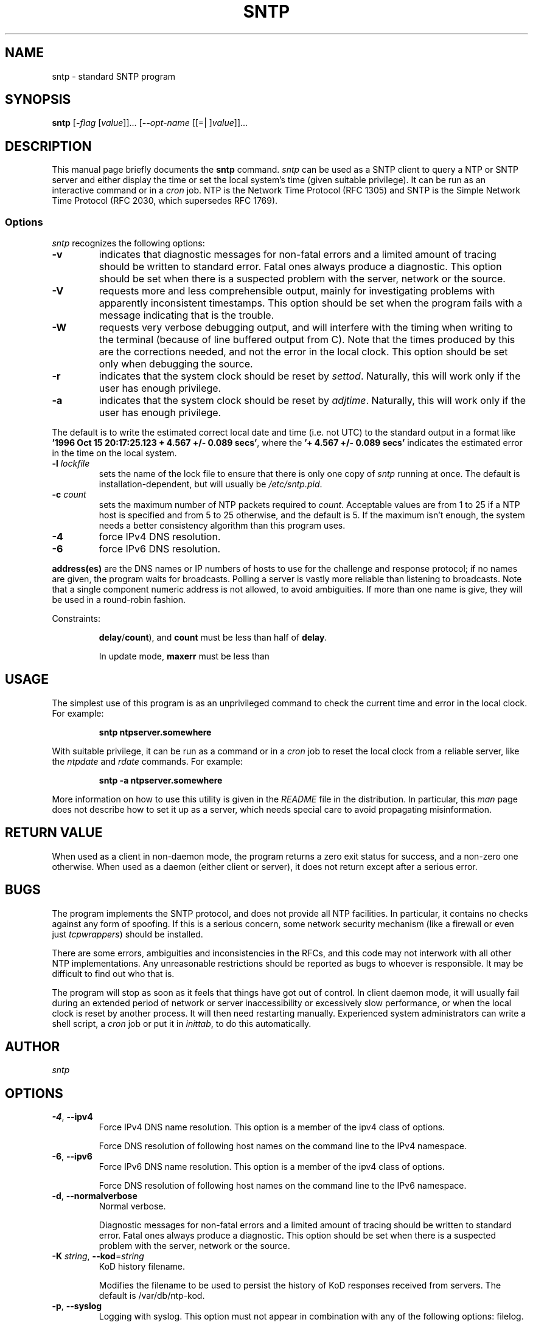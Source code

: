 .TH SNTP 1 2009-10-05 "( 4.2.5p227)" "Programmer's Manual"
.\"  EDIT THIS FILE WITH CAUTION  (sntp.1)
.\"  
.\"  It has been AutoGen-ed  October  5, 2009 at 07:43:53 AM by AutoGen 5.9.9pre5
.\"  From the definitions    sntp-opts.def
.\"  and the template file   agman1.tpl
.\"
.SH NAME
sntp \- standard SNTP program
.SH SYNOPSIS
.B sntp
.\" Mixture of short (flag) options and long options
.RB [ \-\fIflag\fP " [\fIvalue\fP]]... [" \--\fIopt-name\fP " [[=| ]\fIvalue\fP]]..."
.br
.in +8
...
.SH "DESCRIPTION"
This manual page briefly documents the \fBsntp\fP command.
.I sntp
can be used as a SNTP client to query a NTP or SNTP server and either display
the time or set the local system's time (given suitable privilege).  It can be
run as an interactive command or in a
.I cron
job.
NTP is the Network Time Protocol (RFC 1305) and SNTP is the
Simple Network Time Protocol (RFC 2030, which supersedes RFC 1769).
.SS Options
.PP
.I sntp
recognizes the following options:
.TP
.B \-v
indicates that diagnostic messages for non-fatal errors and a limited amount of
tracing should be written to standard error.  Fatal ones always produce a
diagnostic.  This option should be set when there is a suspected problem with
the server, network or the source.
.TP
.B \-V
requests more and less comprehensible output, mainly for investigating problems
with apparently inconsistent timestamps.  This option should be set when the
program fails with a message indicating that is the trouble.
.TP
.B \-W
requests very verbose debugging output, and will interfere with the timing
when writing to the terminal (because of line buffered output from C).  Note
that the times produced by this are the corrections needed, and not the error
in the local clock.  This option should be set only when debugging the source.
.TP
.B \-r
indicates that the system clock should be reset by
.IR settod .
Naturally, this will work only if the user has enough privilege.
.TP
.B \-a
indicates that the system clock should be reset by
.IR adjtime .
Naturally, this will work only if the user has enough privilege.
.PP
The default is to write the estimated correct local date and time (i.e. not
UTC) to the standard output in a format like
.BR "'1996 Oct 15 20:17:25.123 + 4.567 +/- 0.089 secs'" ,
where the
.B "'+ 4.567 +/- 0.089 secs'"
indicates the estimated error in the time on the local system.
.TP
.BI \-l " lockfile"
sets the name of the lock file to ensure that there is only
one copy of
.I sntp
running at once.  The default is installation-dependent, but will usually be
.IR /etc/sntp.pid .
.TP
.BI \-c " count"
sets the maximum number of NTP packets required to
.IR count .
Acceptable values are from 1 to 25 if a NTP host is specified and from 5 to 25
otherwise, and the default is 5.  If the maximum isn't enough, the system needs
a better consistency algorithm than this program uses.
.TP
.B \-4
force IPv4 DNS resolution.
.TP
.B \-6
force IPv6 DNS resolution.
.PP
.B address(es)
are the DNS names or IP numbers of hosts to use for the challenge and response
protocol; if no names are given, the program waits for broadcasts.  Polling a
server is vastly more reliable than listening to broadcasts.  Note that a
single component numeric address is not allowed, to avoid ambiguities.  If
more than one name is give, they will be used in a round-robin fashion.
.PP
Constraints:
.IP
.BR delay / count "),"
and
.B count
must be less than half of
.BR delay .
.IP
In update mode,
.B maxerr
must be less than
.SH USAGE
The simplest use of this program is as an unprivileged command to check the
current time and error in the local clock.  For example:
.IP
.B sntp ntpserver.somewhere
.PP
With suitable privilege, it can be run as a command or in a
.I cron
job to reset the local clock from a reliable server, like the
.I ntpdate
and
.I rdate
commands.  For example:
.IP
.B sntp \-a ntpserver.somewhere
.PP
More information on how to use this utility is given in the
.I README
file in the distribution.  In particular, this
.I man
page does not describe how to set it up as a server, which needs special care
to avoid propagating misinformation.
.SH RETURN VALUE
When used as a client in non-daemon mode, the program returns a zero exit
status for success, and a non-zero one otherwise. When used as a daemon
(either client or server), it does not return except after a serious error.
.SH BUGS
The program implements the SNTP protocol, and does not provide all NTP 
facilities.  In particular, it contains no checks against any form of spoofing.
If this is a serious concern, some network security mechanism (like a firewall
or even just
.IR tcpwrappers )
should be installed.
.PP
There are some errors, ambiguities and inconsistencies in the RFCs, and this
code may not interwork with all other NTP implementations.  Any unreasonable
restrictions should be reported as bugs to whoever is responsible.  It may
be difficult to find out who that is.
.PP
The program will stop as soon as it feels that things have got out of control.
In client daemon mode, it will usually fail during an extended period of
network or server inaccessibility or excessively slow performance, or when the
local clock is reset by another process.  It will then need restarting
manually.  Experienced system administrators can write a shell script, a
.I cron
job or put it in
.IR inittab ,
to do this automatically.
.PP
.SH AUTHOR
.I sntp
.SH OPTIONS
.TP
.BR \-4 ", " \--ipv4
Force IPv4 DNS name resolution.
This option is a member of the ipv4 class of options.
.sp
Force DNS resolution of following host names on the command line
to the IPv4 namespace.
.TP
.BR \-6 ", " \--ipv6
Force IPv6 DNS name resolution.
This option is a member of the ipv4 class of options.
.sp
Force DNS resolution of following host names on the command line
to the IPv6 namespace.
.TP
.BR \-d ", " \--normalverbose
Normal verbose.
.sp
Diagnostic messages for non-fatal errors and a limited amount of
tracing should be written to standard error.  Fatal ones always
produce a diagnostic.  This option should be set when there is a
suspected problem with the server, network or the source.
.TP
.BR \-K " \fIstring\fP, " \--kod "=" \fIstring\fP
KoD history filename.
.sp
Modifies the filename to be used to persist the history of KoD
responses received from servers.  The default is
/var/db/ntp-kod.
.TP
.BR \-p ", " \--syslog
Logging with syslog.
This option must not appear in combination with any of the following options:
filelog.
.sp
When this option is set all logging will be done using syslog.
.TP
.BR \-l " \fIstring\fP, " \--filelog "=" \fIstring\fP
Logging to specified logfile.
This option must not appear in combination with any of the following options:
syslog.
.sp
This option causes the client to write log messages to the specified
logfile. 
.TP
.BR \-s ", " \--settod
Set (step) the time with settimeofday().
This option must not appear in combination with any of the following options:
adjtime.
.sp

.TP
.BR \-j ", " \--adjtime
Set (slew) the time with adjtime().
This option must not appear in combination with any of the following options:
settod.
.sp

.TP
.BR \-b " \fIstring\fP, " \--broadcast "=" \fIstring\fP
Use broadcasts to the address specified for synchronisation.
.sp
If specified SNTP will listen for NTP broadcasts to the
specified broadcast address.  The default maximum wait time,
68 seconds, can be modified with \-t.
.TP
.BR \-t " \fInumber\fP, " \--timeout "=" \fInumber\fP
Specify the number of seconds to wait for broadcasts.
This option takes an integer number as its argument.
.sp
When waiting for a broadcast packet SNTP will wait the number 
of seconds specified before giving up.  Default 68 seconds.
.TP
.BR \-a " \fInumber\fP, " \--authentication "=" \fInumber\fP
Enable authentication with the key keyno. This option is used as \-a keyno.
This option takes an integer number as its argument.
.sp
This option enables authentication using the key specified in this option\\'s argument.
The argument of this option is the keyid, a number specified in the keyfile as this
key\\'s identifier. See the keyfile option \-k for more details.
.TP
.BR \-k " \fIstring\fP, " \--keyfile "=" \fIstring\fP
Specify a keyfile. SNTP will look in this file for the key specified with \-a.
.sp
This option specifies the keyfile. SNTP will search for the key specified with \-a keyno in this 
file. Key files follow the following format:

keyid keytype key

Where 	keyid is a number identifying this key
keytype is one of the follow:
S  Key in 64 Bit hexadecimal number as specified in in the DES specification.
N  Key in 64 Bit hexadecimal number as specified in the NTP standard.
A  Key in a 1-to-8 character ASCII string.
M  Key in a 1-to-8 character ASCII string using the MD5 authentication scheme.

See more information see ntp.keys(5).
.TP
.BR \-? , " \--help"
Display usage information and exit.
.TP
.BR \-! , " \--more-help"
Extended usage information passed thru pager.
.TP
.BR \-> " [\fIrcfile\fP]," " \--save-opts" "[=\fIrcfile\fP]"
Save the option state to \fIrcfile\fP.  The default is the \fIlast\fP
configuration file listed in the \fBOPTION PRESETS\fP section, below.
.TP
.BR \-< " \fIrcfile\fP," " \--load-opts" "=\fIrcfile\fP," " \--no-load-opts"
Load options from \fIrcfile\fP.
The \fIno-load-opts\fP form will disable the loading
of earlier RC/INI files.  \fI--no-load-opts\fP is handled early,
out of order.
.TP
.BR \- " [{\fIv|c|n\fP}]," " \--version" "[=\fI{v|c|n}\fP]"
Output version of program and exit.  The default mode is `v', a simple
version.  The `c' mode will print copyright information and `n' will
print the full copyright notice.
.SH OPTION PRESETS
Any option that is not marked as \fInot presettable\fP may be preset
by loading values from configuration ("RC" or ".INI") file(s) and values from
environment variables named:
.nf
  \fBSNTP_<option-name>\fP or \fBSNTP\fP
.fi
.ad
The environmental presets take precedence (are processed later than)
the configuration files.
The \fIhomerc\fP files are "\fI$HOME\fP", and "\fI.\fP".
If any of these are directories, then the file \fI.ntprc\fP
is searched for within those directories.
.SH AUTHOR
David L. Mills and/or others
.br
Please send bug reports to:  http://bugs.ntp.org, bugs@ntp.org

.PP
.nf
.na
see html/copyright.html
.fi
.ad
.PP
This manual page was \fIAutoGen\fP-erated from the \fBsntp\fP
option definitions.
